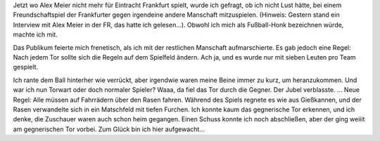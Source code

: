 .. title: Traumprotokoll: Fußball im Regen
.. slug: traumprotokoll-fussball-im-regen
.. date: 2020-04-26 16:16:26 UTC+02:00
.. tags: Traumprotokoll, Regen, Sport
.. category: Traum
.. link: 
.. description: 
.. type: text

Jetzt wo Alex Meier nicht mehr für Eintracht Frankfurt spielt, wurde ich
gefragt, ob ich nicht Lust hätte, bei einem Freundschaftspiel der
Frankfurter gegen irgendeine andere Manschaft mitzuspielen. (Hinweis:
Gestern stand ein Interview mit Alex Meier in der FR, das hatte ich
gelesen...). Obwohl ich mich als Fußball-Honk bezeichnen würde, machte
ich mit.

Das Publikum feierte mich frenetisch, als ich mit der restlichen
Manschaft aufmarschierte. Es gab jedoch eine Regel: Nach jedem Tor
sollte sich die Regeln auf dem Spielfeld ändern. Ach ja, und es wurde
nur mit sieben Leuten pro Team gespielt.

Ich rante dem Ball hinterher wie verrückt, aber irgendwie waren meine
Beine immer zu kurz, um heranzukommen. Und war ich nun Torwart oder doch
normaler Spieler? Waaa, da fiel das Tor durch die Gegner. Der Jubel
verblasste. ... Neue Regel: Alle müssen auf Fahrrädern über den Rasen
fahren. Während des Spiels regnete es wie aus Gießkannen, und der Rasen
verwandelte sich in ein Matschfeld mit tiefen Furchen. Ich konnte kaum
das gegnerische Tor erkennen, und ich denke, die Zuschauer waren auch
schon heim gegangen. Einen Schuss konnte ich noch abschließen, aber der
ging weiiit am gegnerischen Tor vorbei. Zum Glück bin ich hier
aufgewacht...
